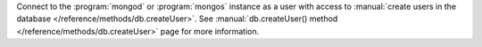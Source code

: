 Connect to the :program:`mongod` or :program:`mongos` instance as a
user with access to :manual:`create users in the database
</reference/methods/db.createUser>`. See :manual:`db.createUser()
method </reference/methods/db.createUser>` page for more information.
